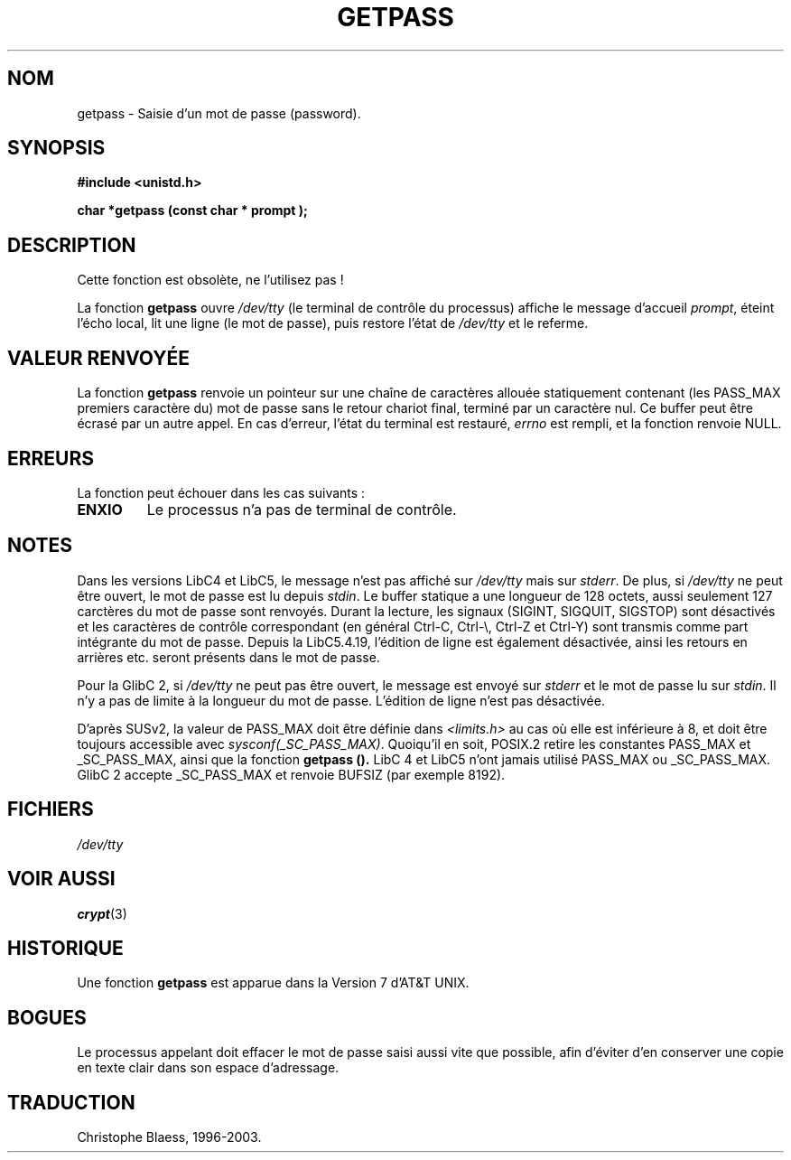 .\" Copyright (c) 1989, 1991 The Regents of the University of California.
.\" All rights reserved.
.\"
.\" Redistribution and use in source and binary forms, with or without
.\" modification, are permitted provided that the following conditions
.\" are met:
.\" 1. Redistributions of source code must retain the above copyright
.\"    notice, this list of conditions and the following disclaimer.
.\" 2. Redistributions in binary form must reproduce the above copyright
.\"    notice, this list of conditions and the following disclaimer in the
.\"    documentation and/or other materials provided with the distribution.
.\" 3. All advertising materials mentioning features or use of this software
.\"    must display the following acknowledgement:
.\"	This product includes software developed by the University of
.\"	California, Berkeley and its contributors.
.\" 4. Neither the name of the University nor the names of its contributors
.\"    may be used to endorse or promote products derived from this software
.\"    without specific prior written permission.
.\"
.\" THIS SOFTWARE IS PROVIDED BY THE REGENTS AND CONTRIBUTORS ``AS IS'' AND
.\" ANY EXPRESS OR IMPLIED WARRANTIES, INCLUDING, BUT NOT LIMITED TO, THE
.\" IMPLIED WARRANTIES OF MERCHANTABILITY AND FITNESS FOR A PARTICULAR PURPOSE
.\" ARE DISCLAIMED.  IN NO EVENT SHALL THE REGENTS OR CONTRIBUTORS BE LIABLE
.\" FOR ANY DIRECT, INDIRECT, INCIDENTAL, SPECIAL, EXEMPLARY, OR CONSEQUENTIAL
.\" DAMAGES (INCLUDING, BUT NOT LIMITED TO, PROCUREMENT OF SUBSTITUTE GOODS
.\" OR SERVICES; LOSS OF USE, DATA, OR PROFITS; OR BUSINESS INTERRUPTION)
.\" HOWEVER CAUSED AND ON ANY THEORY OF LIABILITY, WHETHER IN CONTRACT, STRICT
.\" LIABILITY, OR TORT (INCLUDING NEGLIGENCE OR OTHERWISE) ARISING IN ANY WAY
.\" OUT OF THE USE OF THIS SOFTWARE, EVEN IF ADVISED OF THE POSSIBILITY OF
.\" SUCH DAMAGE.
.\"
.\"     @(#)getpass.3	6.5 (Berkeley) 5/21/91
.\"
.\" Converted for Linux, Mon Nov 29 14:41:51 1993, faith@cs.unc.edu
.\"
.\" Traduction 03/11/1996 par Christophe Blaess (ccb@club-internet.fr)
.\" Mise a jour 21/07/1997
.\" Mise à jour 06/06/2001 - LDP-man-pages-1.36
.\" MàJ 21/07/2003 LDP-1.56
.TH GETPASS 3 "21 juillet 2003" LDP "Manuel du programmeur Linux"
.SH NOM
getpass \- Saisie d'un mot de passe (password).
.SH SYNOPSIS
.B #include <unistd.h>
.sp
.B "char *getpass (const char *" prompt );
.SH DESCRIPTION
Cette fonction est obsolète, ne l'utilisez pas !
.PP
La fonction
.B getpass
ouvre
.I /dev/tty
(le terminal de contrôle du processus)
affiche le message d'accueil 
.IR prompt ,
éteint l'écho local, lit une ligne (le mot de passe), puis restore l'état de
.I /dev/tty 
et le referme.
.SH "VALEUR RENVOYÉE"
La fonction
.B getpass
renvoie un pointeur sur une chaîne de caractères allouée statiquement
contenant (les PASS_MAX premiers caractère du) mot de passe sans le retour
chariot final, terminé par un caractère nul.
Ce buffer peut être écrasé par un autre appel.
En cas d'erreur, l'état du terminal est restauré,
.I errno
est rempli, et la fonction renvoie NULL.
.SH ERREURS
La fonction peut échouer dans les cas suivants :
.TP
.B ENXIO
Le processus n'a pas de terminal de contrôle.
.SH NOTES
Dans les versions LibC4 et LibC5, le message n'est pas affiché sur
.I /dev/tty
mais sur
.IR stderr .
De plus, si
.I /dev/tty
ne peut être ouvert, le mot de passe est lu depuis
.IR stdin .
Le buffer statique a une longueur de 128 octets, aussi seulement 127
carctères du mot de passe sont renvoyés. Durant la lecture, les signaux
(SIGINT, SIGQUIT, SIGSTOP) sont désactivés et les caractères de contrôle
correspondant (en général Ctrl-C, Ctrl-\e, Ctrl-Z et Ctrl-Y) sont transmis
comme part intégrante du mot de passe.
Depuis la LibC5.4.19, l'édition de ligne est également désactivée, ainsi
les retours en arrières etc. seront présents dans le mot de passe.
.PP
Pour la GlibC 2, si
.I /dev/tty
ne peut pas être ouvert, le message est envoyé sur
.I stderr
et le mot de passe lu sur
.IR stdin .
Il n'y a pas de limite à la longueur du mot de passe. L'édition de ligne
n'est pas désactivée.
.PP
D'après SUSv2, la valeur de PASS_MAX doit être définie dans
.I <limits.h>
au cas où elle est inférieure à 8, et doit être toujours accessible avec
.IR sysconf(_SC_PASS_MAX) .
Quoiqu'il en soit, POSIX.2 retire les constantes PASS_MAX et _SC_PASS_MAX,
ainsi que la fonction
.B getpass ().
LibC 4 et LibC5 n'ont jamais utilisé PASS_MAX ou _SC_PASS_MAX. GlibC 2
accepte _SC_PASS_MAX et renvoie BUFSIZ (par exemple 8192).
.SH FICHIERS
.I /dev/tty
.SH "VOIR AUSSI"
.BR crypt (3)
.SH HISTORIQUE
Une fonction
.B getpass
est apparue dans la Version 7 d'AT&T UNIX.
.SH BOGUES
Le processus appelant doit effacer le mot de passe saisi aussi vite que
possible, afin d'éviter d'en conserver une copie en texte clair dans
son espace d'adressage.
.SH TRADUCTION
Christophe Blaess, 1996-2003.
